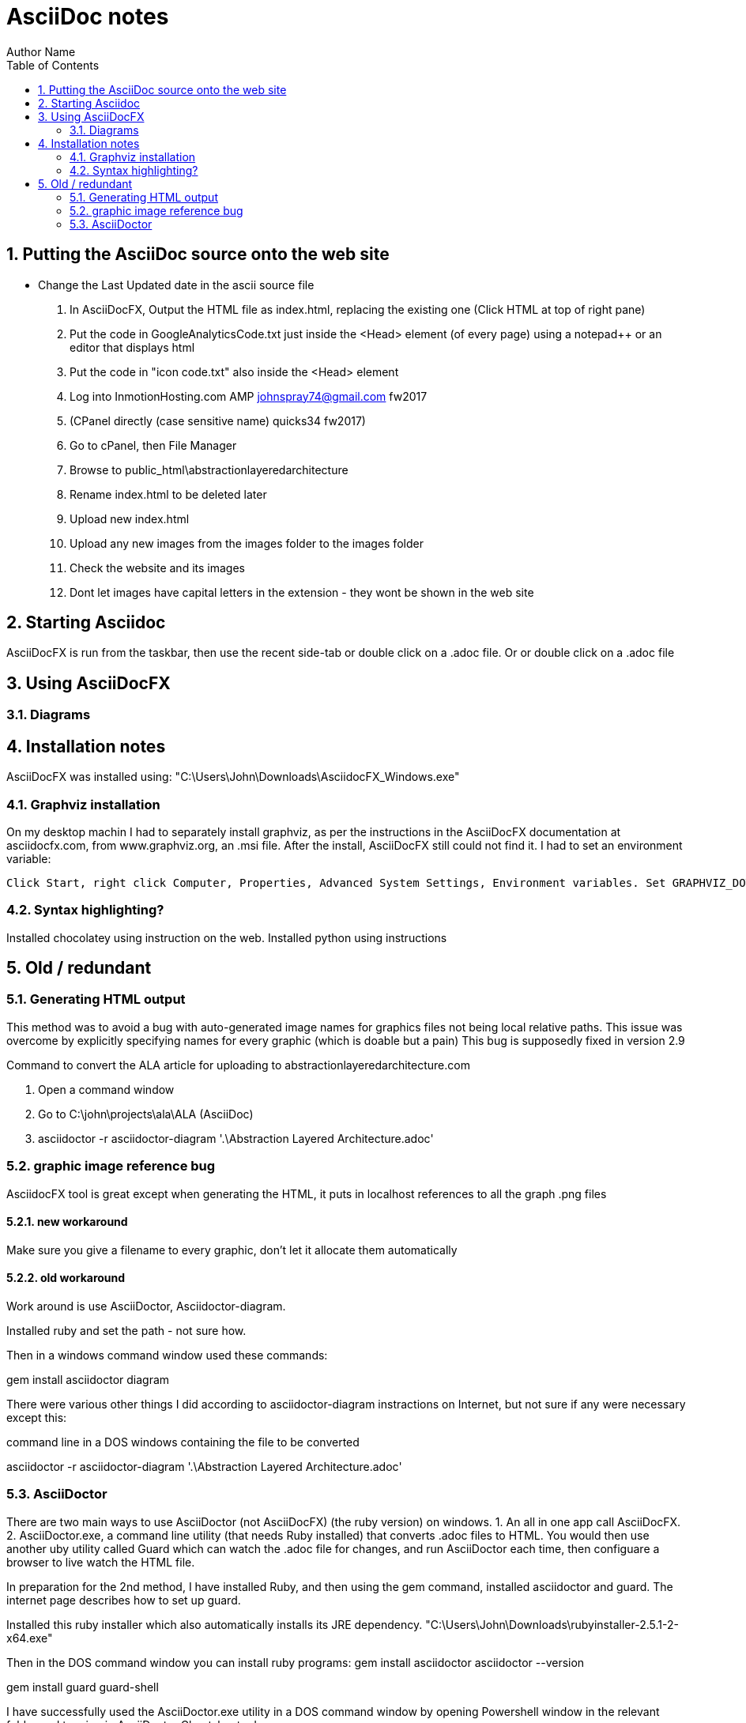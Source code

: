 = AsciiDoc notes
Author Name
:doctype: article
:encoding: utf-8
:lang: en
:toc: left
:numbered:



== Putting the AsciiDoc source onto the web site

* Change the Last Updated date in the ascii source file
. In AsciiDocFX, Output the HTML file as index.html, replacing the existing one (Click HTML at top of right pane)
. Put the code in GoogleAnalyticsCode.txt just inside the <Head> element (of every page) using a notepad++ or an editor that displays html
. Put the code in "icon code.txt" also inside the <Head> element
. Log into InmotionHosting.com AMP  johnspray74@gmail.com fw2017
. (CPanel directly (case sensitive name) quicks34 fw2017)
. Go to cPanel, then File Manager
. Browse to public_html\abstractionlayeredarchitecture
. Rename index.html to be deleted later
. Upload new index.html
. Upload any new images from the images folder to the images folder
. Check the website and its images
. Dont let images have capital letters in the extension - they wont be shown in the web site

== Starting Asciidoc

AsciiDocFX is run from the taskbar, then use the recent side-tab or double click on a .adoc file. Or or double click on a .adoc file


== Using AsciiDocFX


=== Diagrams




== Installation notes

AsciiDocFX was installed using:
"C:\Users\John\Downloads\AsciidocFX_Windows.exe"

=== Graphviz installation

On my desktop machin I had to separately install graphviz, as per the instructions in the AsciiDocFX documentation at asciidocfx.com, from www.graphviz.org, an .msi file. After the install, AsciiDocFX still could not find it. I had to set an environment variable:

 Click Start, right click Computer, Properties, Advanced System Settings, Environment variables. Set GRAPHVIZ_DOT to C:\Program Files (x86)\Graphviz2.38\bin\dot.exe


=== Syntax highlighting?

Installed chocolatey using instruction on the web.
Installed python using instructions 


== Old / redundant

=== Generating HTML output

This method was to avoid a bug with auto-generated image names for graphics files not being local relative paths. This issue was overcome by explicitly specifying names for every graphic (which is doable but a pain) This bug is supposedly fixed in version 2.9 

Command to convert the ALA article for uploading to abstractionlayeredarchitecture.com

. Open a command window
. Go to  C:\john\projects\ala\ALA (AsciiDoc)
. asciidoctor -r asciidoctor-diagram '.\Abstraction Layered Architecture.adoc'


=== graphic image reference bug

AsciidocFX tool is great except when generating the HTML, it puts in localhost references to all the graph .png files


==== new workaround

Make sure you give a filename to every graphic, don't let it allocate them automatically

==== old workaround

Work around is use AsciiDoctor, Asciidoctor-diagram.

Installed ruby and set the path - not sure how.

Then in a windows command window used these commands:

gem install asciidoctor diagram

There were various other things I did according to asciidoctor-diagram instractions on Internet, but not sure if any were necessary except this:

command line in a DOS windows containing the file to be converted

asciidoctor -r asciidoctor-diagram '.\Abstraction Layered Architecture.adoc'



=== AsciiDoctor

There are two main ways to use AsciiDoctor (not AsciiDocFX) (the ruby version) on windows.
1. An all in one app call AsciiDocFX.
2. AsciiDoctor.exe, a command line utility (that needs Ruby installed) that converts .adoc files to HTML.
You would then use another uby utility called Guard which can watch the .adoc file for changes, and run AsciiDoctor each time,
then configuare a browser to live watch the HTML file.

In preparation for the 2nd method, I have installed Ruby, and then using the gem command, installed asciidoctor and guard.
The internet page describes how to set up guard.

Installed this ruby installer which also automatically installs its JRE dependency. 
"C:\Users\John\Downloads\rubyinstaller-2.5.1-2-x64.exe"

Then in the DOS command window you can install ruby programs:
gem install asciidoctor
asciidoctor --version

gem install guard guard-shell

I have successfully used the AsciiDoctor.exe utility in a DOS command window by opening Powershell window in the relevant folder and typeing in
AsciiDoctor Cheatsheet.adoc


Command to convert the ALA article for uploading to abstractionlayeredarchitecture.com
Open a command window
Go to C:\john\projects\ala\ALA (AsciiDoc)
asciidoctor -r asciidoctor-diagram '.\Abstraction Layered Architecture.adoc'

